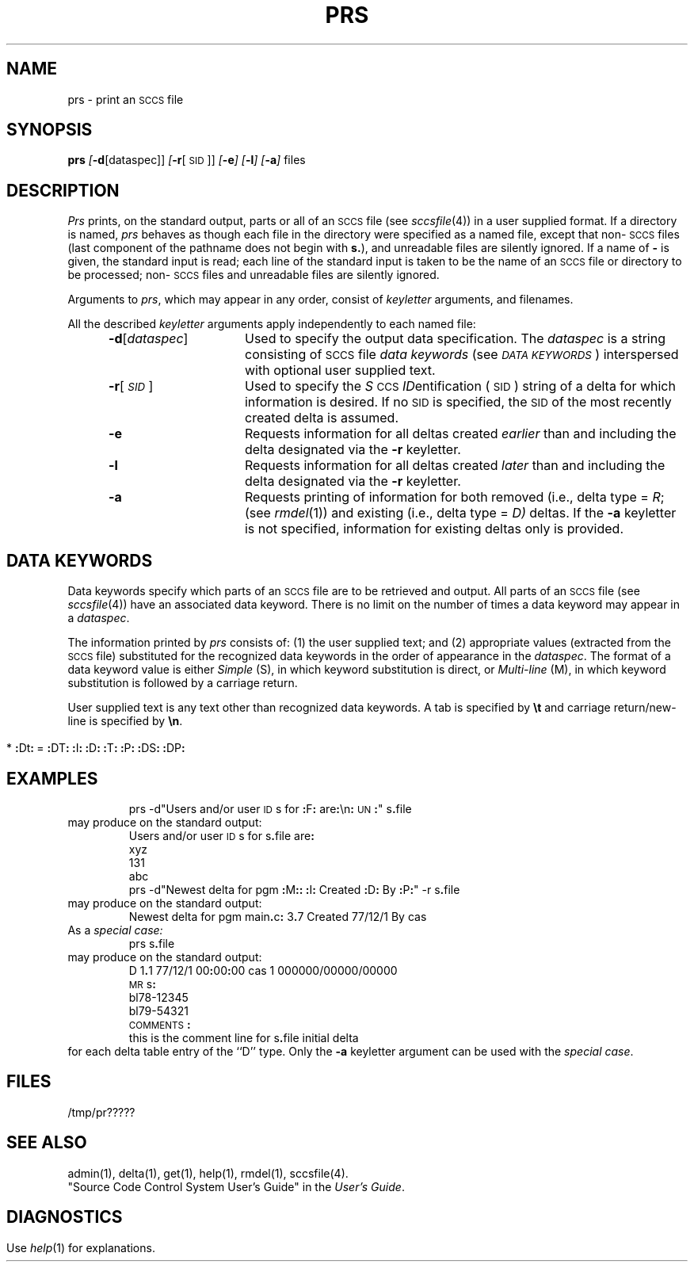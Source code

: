 '\" t
.tr ~
.nr f 0
.bd S B 3
.de SP
.if n .ul
\%[\f3\-\\$1\fP\\c
.if n .ul 0
\\$2\\$3
..
.de SF
.if n .ul
\%[\f3\-\\$1\fP]
.if n .ul 0
..
.de AR
.if \\nf \{ \
.    RE
.    nr f 0 \}
.PP
.RS 5
.TP 15
\f3\-\\$1\\fP
\\$2 \\$3 \\$4 \\$5 \\$6 \\$7 \\$8 \\$9
.nr f 1
..
.de A1
.if \\nf \{ \
.    RE
.    nr f 0 \}
.PP
.RS 5
.TP 15
\f3\-\\$1\fP[\f2\\$2\^\fP]
\\$3 \\$4 \\$5 \\$6 \\$7 \\$8 \\$9
.nr f 1
..
.ds S)  \s-1SCCS\s+1
.ds I)  \s-1SID\s+1
.TH PRS 1
.SH NAME
prs \- print an \s-1SCCS\s+1 file
.SH SYNOPSIS
.B prs
.SP d [dataspec]]
.SP r [\s-1SID\s+1]]
.SF e
.SF l
.SF a
files
.SH DESCRIPTION
.I Prs\^
prints, on the standard output, parts or all of an \*(S) file
(see
.IR sccsfile (4))
in a user supplied format.
If a directory is named,
.I prs\^
behaves as though each file in the directory were
specified as a named file,
except that non-\*(S) files
(last component of the pathname does not begin with \f3s.\fP),
and unreadable files
are silently ignored.
If a name of \f3\-\fP is given, the standard input is read;
each line of the standard input is taken to be the name of an \*(S) file
or directory
to be processed;
non-\*(S) files and unreadable files are silently ignored.
.PP
Arguments to
.IR prs ,
which may appear in any order, consist of
.I keyletter\^
arguments, and filenames.
.PP
All the described
.I keyletter\^
arguments apply independently to each named file:
.A1 d dataspec Used
to specify the output data specification.
The
.I dataspec\^
is a string consisting of \*(S) file
.I "data keywords\^"
(see
.IR "\s-1DATA KEYWORDS\s+1" )
interspersed with optional user supplied text.
.A1 r \s-1SID\s+1 Used
to specify the
.IR S "\s-1CCS\s+1 " ID entification
(\*(I))
string
of a delta for
which information is desired.
If no \*(I) is specified, the \*(I) of the most recently created delta
is assumed.
.AR e Requests
information for all deltas created
.I earlier\^
than and including the delta designated via the
.B \-r
keyletter.
.AR l Requests
information for all deltas created
.I later\^
than and including the delta designated via the
.B \-r
keyletter.
.AR a Requests
printing of information for both removed
(i.e., delta type =
.IR R ;
(see
.IR rmdel (1))
and existing
(i.e., delta type =
.IR D)
deltas.
If the
.B \-a
keyletter is not specified,
information for existing deltas only is provided.
.PP
.i0
.SH "DATA KEYWORDS"
Data keywords
specify which parts of an \*(S) file are to be retrieved and output.
All parts of an \*(S) file (see
.IR sccsfile (4))
have an associated data keyword.
There is no limit on the number of times a data keyword
may appear in a
.IR dataspec .
.PP
The information printed by
.I prs\^
consists of:
(1) the user supplied text; and
(2) appropriate values (extracted from the \*(S) file)
substituted for  the  recognized data keywords
in the order of appearance in the \f2dataspec\^\fP.
The format of a data keyword value is either
.I Simple\^
(S), in which
keyword substitution is direct, or
.I "Multi-line\^"
(M), in which keyword substitution is followed
by a carriage return.
.PP
User supplied text
is any text other than
recognized data keywords.
A tab is specified
by \f3\e\|t\fP and carriage return/new-line is specified by \f3\e\|n\fP.
.bp
.DS
.PD 0
.if t .ps -1
.if t .vs -1p
.if n .ll 66
.if t .ll 6.5i
.TS
center ;
c s s s s
c l c1 c1 c0
c l c c c .
\s-1SCCS FILES DATA KEYWORDS\s+1
.sp
KEYWORD	DATA ITEM	FILE SECTION	VALUE	FORMAT
_
\f3:\fPDt\f3:\fP	Delta information	Delta Table	See below*	S
\f3:\fPDL\f3:\fP	T{
Delta line
statistics
T}	"	\f3:\fPLi\f3:\fP/\f3:\fPLd\f3:\fP/\f3:\fPLu\f3:\fP	S
\f3:\fPLi\f3:\fP	T{
Lines inserted
by Delta
T}	"	nnnnn	S
\f3:\fPLd\f3:\fP	T{
Lines deleted
by Delta
T}	"	nnnnn	S
\f3:\fPLu\f3:\fP	T{
Lines unchanged
by Delta
T}	"	nnnnn	S
\f3:\fPDT\f3:\fP	Delta type	"	\f2D\^\fP~or~\f2R\^\fP	S
\f3:\fPI\f3:\fP	T{
SCCS ID string
(SID)
T}	"	\f3:\fPR\f3:.:\fPL\f3:.:\fPB\f3:.:\fPS\f3:\fP	S
\f3:\fPR\f3:\fP	Release number	"	nnnn	S
\f3:\fPL\f3:\fP	Level number	"	nnnn	S
\f3:\fPB\f3:\fP	Branch number	"	nnnn	S
\f3:\fPS\f3:\fP	Sequence number	"	nnnn	S
\f3:\fPD\f3:\fP	T{
Date Delta created
T}	"	\f3:\fPDy\f3:\fP/\f3:\fPDm\f3:\fP/\f3:\fPDd\f3:\fP	S
\f3:\fPDy\f3:\fP	T{
Year Delta created
T}	"	nn	S
\f3:\fPDm\f3:\fP	T{
Month Delta created
T}	"	nn	S
\f3:\fPDd\f3:\fP	T{
Day Delta created
T}	"	nn	S
\f3:\fPT\f3:\fP	T{
Time Delta created
T}	"	\f3:\fPTh\f3:\fP\f3:\fP:Tm\f3:\fP\f3:\fP:Ts\f3:\fP	S
\f3:\fPTh\f3:\fP	T{
Hour Delta created
T}	"	nn	S
\f3:\fPTm\f3:\fP	T{
Minutes Delta
created
T}	"	nn	S
\f3:\fPTs\f3:\fP	T{
Seconds Delta
created
T}	"	nn	S
\f3:\fPP\f3:\fP	T{
Programmer who
created Delta
T}	"	logname	S
\f3:\fPDS\f3:\fP	T{
Delta seq. #
T}	"	nnnn	S
\f3:\fPDP\f3:\fP	T{
Predecessor Delta
seq. #
T}	"	nnnn	S
\f3:\fPDI\f3:\fP	T{
Seq. # of deltas
incl., excl.,
ignored
T}	"	\f3:\fPDn\f3:\fP/\f3:\fPDx\f3:\fP/\f3:\fPDg\f3:\fP	S
\f3:\fPDn\f3:\fP	T{
Deltas included
seq. #)
T}	"	\f3:\fPDS\f3:\fP~\f3:\fPDS\f3:\fP\|\f3.\^.\^.\fP	S
\f3:\fPDx\f3:\fP	T{
Deltas excluded
(seq. #)
T}	"	\f3:\fPDS\f3:\fP~\f3:\fPDS\f3:\fP\|\f3.\^.\^.\fP	S
\f3:\fPDg\f3:\fP	T{
Deltas ignored
(seq. #)
T}	"	\f3:\fPDS\f3:\fP~\f3:\fPDS\f3:\fP\|\f3.\^.\^.\fP	S
\f3:\fPMR\f3:\fP	MR numbers for delta	"	text	M
\f3:\fPC\f3:\fP	Comments for delta	"	text	M
\f3:\fPUN\f3:\fP	User names	User Names	text	M
\f3:\fPFL\f3:\fP	Flag list	Flags	text	M
\f3:\fPY\f3:\fP	Module type flag	"	text	S
\f3:\fPMF\f3:\fP	T{
MR validation flag
T}	"	\f2yes\^\fP~or~\f2no\^\fP	S
\f3:\fPMP\f3:\fP	T{
MR validation
pgm name
T}	"	text	S
\f3:\fPKF\f3:\fP	T{
Keyword error/
warning flag
T}	"	\f2yes\^\fP~or~\f2no\^\fP	S
\f3:\fPBF\f3:\fP	Branch flag	"	\f2yes\^\fP~or~\f2no\^\fP	S
\f3:\fPJ\f3:\fP	Joint edit flag	"	\f2yes\^\fP~or~\f2no\^\fP	S
\f3:\fPLK\f3:\fP	Locked releases	"	\f3:\fPR\f3:\fP\|\f3.\^.\^.\fP	S
\f3:\fPQ\f3:\fP	User defined keyword	"	text	S
\f3:\fPM\f3:\fP	Module name	"	text	S
\f3:\fPFB\f3:\fP	Floor boundary	"	\f3:\fPR\f3:\fP	S
\f3:\fPCB\f3:\fP	Ceiling boundary	"	\f3:\fPR\f3:\fP	S
\f3:\fPDs\f3:\fP	Default SID	"	\f3:\fPI\f3:\fP	S
\f3:\fPND\f3:\fP	Null delta flag	"	\f2yes\^\fP~or~\f2no\^\fP	S
\f3:\fPFD\f3:\fP	T{
File descriptive
text
T}	Comments	text	M
\f3:\fPBD\f3:\fP	Body	Body	text	M
\f3:\fPGB\f3:\fP	Gotten body	"	text	M
\f3:\fPW\f3:\fP	T{
A form of \f2what\^\fP(1)
string
T}	N/A	\f3:\fPZ\f3:\fP\f3:\fPM\f3:\fP\e\|t\f3:\fPI\f3:\fP	S
\f3:\fPA\f3:\fP	T{
A form of \f2what\^\fP(1)
string
T}	N/A	\f3:\fPZ\f3:\fP\f3:\fPY\f3:\fP~\f3:\fPM\f3:\fP~\f3:\fPI\f3:\fP\f3:\fPZ\f3:\fP	S
\f3:\fPZ\f3:\fP	T{
\f2what\^\fP(1) string delimiter
T}	N/A	@\&(#)	S
\f3:\fPF\f3:\fP	SCCS filename	N/A	text	S
\f3:\fPPN\f3:\fP	SCCS file pathname	N/A	text	S
.TE
.sp .5v
* \f3:\fPDt\f3:\fP~=~\f3:\fPDT\f3:\fP~\f3:\fPI\f3:\fP~\f3:\fPD\f3:\fP~\f3:\fPT\f3:\fP~\f3:\fPP\f3:\fP~\f3:\fPDS\f3:\fP~\f3:\fPDP\f3:\fP
.DE
.if t .ps +1
.if t .vs +1p
.SH EXAMPLES
.IP
prs \-d"Users and/or user \s-1ID\s+1s for \f3:\fPF\f3:\fP are\f3:\fP\e\|n\f3:\fP\s-1UN\s+1\f3:\fP" s\f3.\fPfile
.PP
may produce on the standard output:
.PP
.RS
.nf
Users and/or user \s-1ID\s+1s for s\f3.\fPfile are\f3:\fP
xyz
131
abc
.fi
.RE
.IP
prs \-d"Newest delta for pgm \f3:\fPM\f3:\fP\f3:\fP \f3:\fPI\f3:\fP Created \f3:\fPD\f3:\fP By \f3:\fPP\f3:\fP" \-r s\f3.\fPfile
.PP
may produce on the standard output:
.IP
Newest delta for pgm main\f3.\fPc\f3:\fP 3\f3.\fP7 Created 77/12/1 By cas
.PP
As a \f2special case:\^\fP
.IP
prs s\f3.\fPfile
.PP
may produce on the standard output:
.PP
.RS
.nf
D 1\f3.\fP1 77/12/1 00\f3:\fP00\f3:\fP00 cas 1 000000/00000/00000
\s-1MR\s+1s\f3:\fP
bl78-12345
bl79-54321
\s-1COMMENTS\s+1\f3:\fP
this is the comment line for s\f3.\fPfile initial delta
.fi
.RE
.PP
for each delta table entry of the ``D'' type.
Only the
.B \-a
keyletter argument can be used with the
.IR "special case" .
.PP
.SH FILES
.RE
.TP 10
/tmp/pr?????
.i0
.SH "SEE ALSO"
admin(1),
delta(1),
get(1),
help(1),
rmdel(1),
sccsfile(4).
.br
"Source Code Control System User's Guide"
in the
.IR "\*(6) User's Guide" .
.SH DIAGNOSTICS
Use
.IR help (1)
for explanations.
.tr ~~
.\"	@(#)prs.1	1.10	
